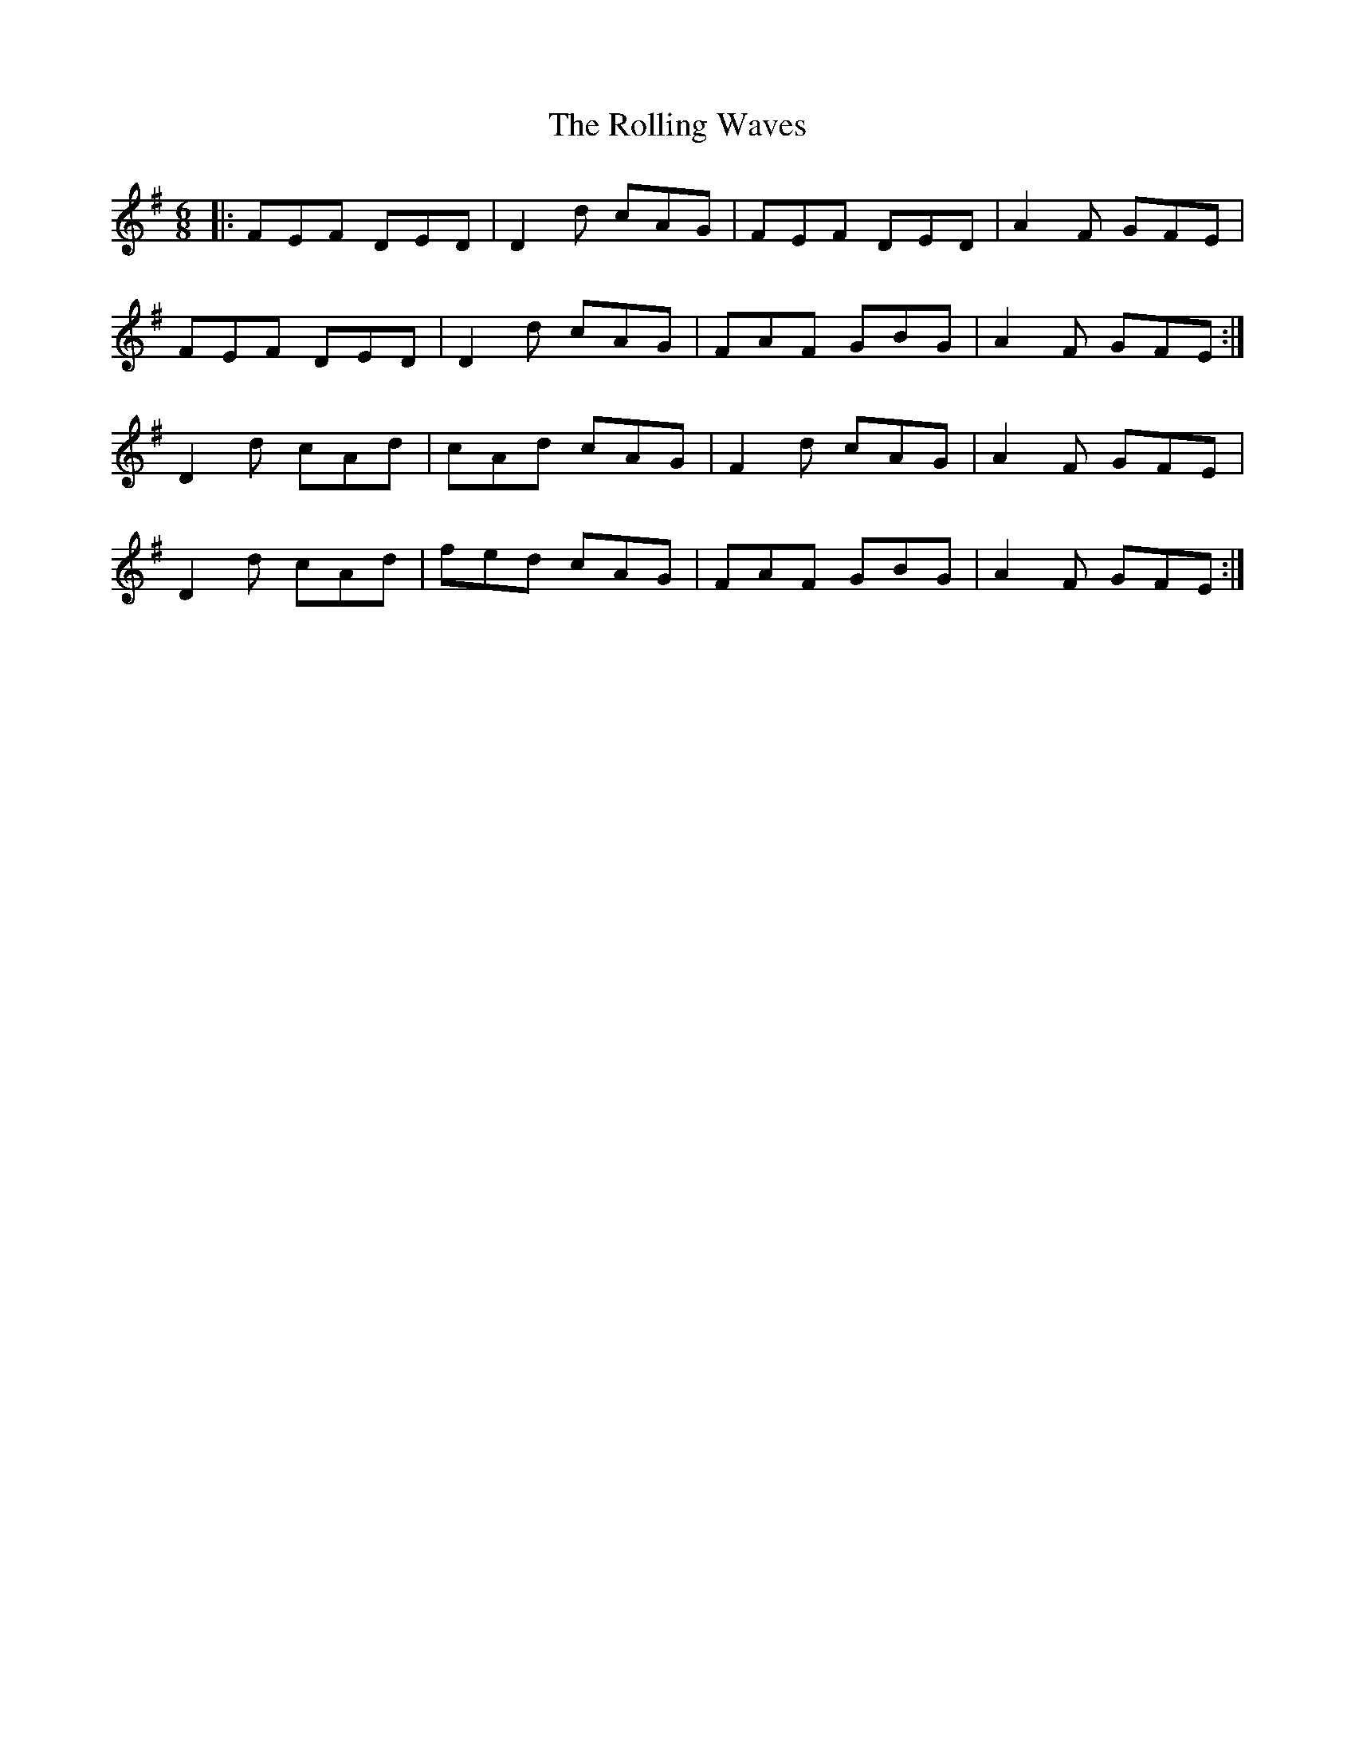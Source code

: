 X: 35099
T: Rolling Waves, The
R: jig
M: 6/8
K: Dmixolydian
|:FEF DED|D2d cAG|FEF DED|A2F GFE|
FEF DED|D2d cAG|FAF GBG|A2F GFE:|
D2d cAd|cAd cAG|F2d cAG|A2F GFE|
D2d cAd|fed cAG|FAF GBG|A2F GFE:|

